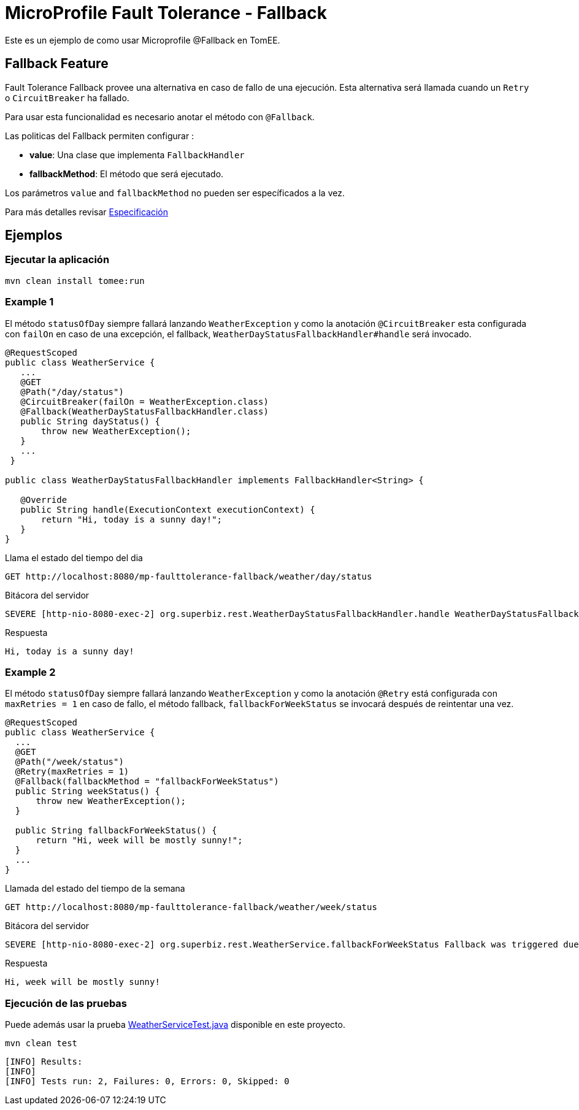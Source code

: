 = MicroProfile Fault Tolerance - Fallback
:index-group: MicroProfile
:jbake-type: page
:jbake-status: published

Este es un ejemplo de como usar Microprofile @Fallback en TomEE.

== Fallback Feature
Fault Tolerance Fallback provee una alternativa en caso de fallo de una ejecución. Esta alternativa será llamada cuando 
un `Retry` o `CircuitBreaker` ha fallado.

Para usar esta funcionalidad es necesario anotar el método con  `@Fallback`.

Las politicas del Fallback permiten configurar :

* **value**: Una clase que implementa `FallbackHandler`
* **fallbackMethod**: El método que será ejecutado.

Los parámetros `value` and `fallbackMethod` no pueden ser específicados a la vez.

Para más detalles revisar http://download.eclipse.org/microprofile/microprofile-fault-tolerance-1.1/microprofile-fault-tolerance-spec.html[Especificación] 

== Ejemplos

=== Ejecutar la aplicación

    mvn clean install tomee:run   
    
=== Example 1

El método `statusOfDay` siempre fallará lanzando `WeatherException` y como la anotación
`@CircuitBreaker` esta configurada con `failOn` en caso de una excepción, el fallback,
`WeatherDayStatusFallbackHandler#handle` será invocado.

```java
@RequestScoped
public class WeatherService {
   ...
   @GET
   @Path("/day/status")
   @CircuitBreaker(failOn = WeatherException.class)
   @Fallback(WeatherDayStatusFallbackHandler.class)
   public String dayStatus() {
       throw new WeatherException();
   }
   ...
 }

public class WeatherDayStatusFallbackHandler implements FallbackHandler<String> {

   @Override
   public String handle(ExecutionContext executionContext) {
       return "Hi, today is a sunny day!";
   }
}
```

Llama el estado del tiempo del dia

    GET http://localhost:8080/mp-faulttolerance-fallback/weather/day/status
    
Bitácora del servidor
```
SEVERE [http-nio-8080-exec-2] org.superbiz.rest.WeatherDayStatusFallbackHandler.handle WeatherDayStatusFallbackHandler was triggered due a fail
```

Respuesta
``` 
Hi, today is a sunny day!
```

=== Example 2

El método `statusOfDay` siempre fallará lanzando `WeatherException` y como la anotación
`@Retry` está configurada con `maxRetries = 1` en caso de fallo, el método fallback,
`fallbackForWeekStatus` se invocará después de reintentar una vez.

```java
@RequestScoped
public class WeatherService {
  ...
  @GET
  @Path("/week/status")
  @Retry(maxRetries = 1)
  @Fallback(fallbackMethod = "fallbackForWeekStatus")
  public String weekStatus() {
      throw new WeatherException();
  }

  public String fallbackForWeekStatus() {
      return "Hi, week will be mostly sunny!";
  }
  ...
}
```

Llamada del estado del tiempo de la semana

    GET http://localhost:8080/mp-faulttolerance-fallback/weather/week/status

Bitácora del servidor

```
SEVERE [http-nio-8080-exec-2] org.superbiz.rest.WeatherService.fallbackForWeekStatus Fallback was triggered due a fail

```

Respuesta
``` 
Hi, week will be mostly sunny!
```


=== Ejecución de las pruebas

Puede además usar la prueba link:src/test/java/org/superbiz/rest/WeatherServiceTest.java[WeatherServiceTest.java] disponible en este proyecto.

    mvn clean test
    
```
[INFO] Results:
[INFO] 
[INFO] Tests run: 2, Failures: 0, Errors: 0, Skipped: 0
```

